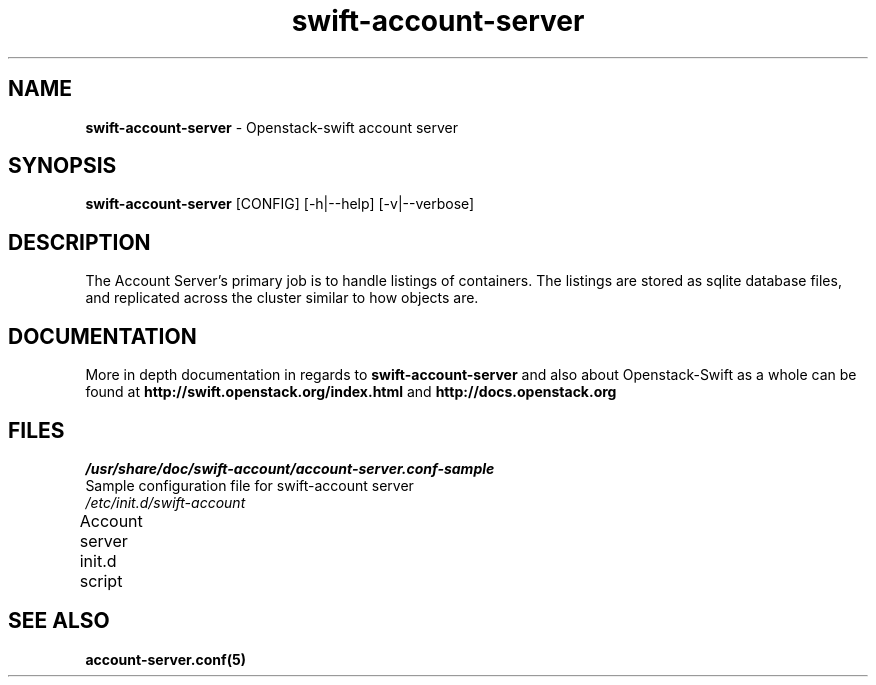 .\"
.\" Author: Joao Marcelo Martins <marcelo.martins@rackspace.com> or <btorch@gmail.com>
.\" Copyright (c) 2010-2011 OpenStack, LLC.
.\"
.\" Licensed under the Apache License, Version 2.0 (the "License");
.\" you may not use this file except in compliance with the License.
.\" You may obtain a copy of the License at
.\"
.\"    http://www.apache.org/licenses/LICENSE-2.0
.\"
.\" Unless required by applicable law or agreed to in writing, software
.\" distributed under the License is distributed on an "AS IS" BASIS,
.\" WITHOUT WARRANTIES OR CONDITIONS OF ANY KIND, either express or
.\" implied.
.\" See the License for the specific language governing permissions and
.\" limitations under the License.
.\"  
.TH swift-account-server 1 "8/26/2011" "Linux" "OpenStack Swift"

.SH NAME 
.LP
.B swift-account-server
\- Openstack-swift account server

.SH SYNOPSIS
.LP
.B swift-account-server
[CONFIG] [-h|--help] [-v|--verbose]

.SH DESCRIPTION 
.PP
The Account Server's primary job is to handle listings of containers. The listings
are stored as sqlite database files, and replicated across the cluster similar to how
objects are. 

.SH DOCUMENTATION
.LP
More in depth documentation in regards to 
.BI swift-account-server
and also about Openstack-Swift as a whole can be found at 
.BI http://swift.openstack.org/index.html
and 
.BI http://docs.openstack.org

.SH FILES
.IP "\fI/usr/share/doc/swift-account/account-server.conf-sample\fR" 0
Sample configuration file for swift-account server
.IP "\fI/etc/init.d/swift-account\fR" 0
Account server init.d script	
 


.SH "SEE ALSO"
.BR account-server.conf(5)
